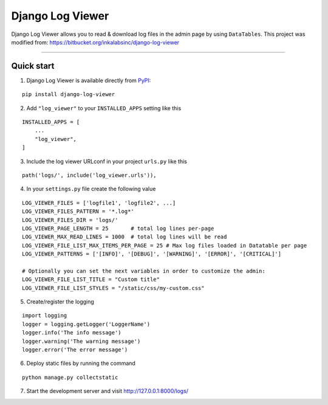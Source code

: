 =================
Django Log Viewer
=================

|pypi version| |license| |build status|

Django Log Viewer allows you to read & download log files in the admin page by using ``DataTables``.
This project was modified from: https://bitbucket.org/inkalabsinc/django-log-viewer

-----------------

.. image:: https://i.imgur.com/kqxzIpX.png


Quick start
-----------

1. Django Log Viewer is available directly from `PyPI`_:

::

    pip install django-log-viewer


2. Add ``"log_viewer"`` to your ``INSTALLED_APPS`` setting like this

::

    INSTALLED_APPS = [
        ...
        "log_viewer",
    ]


3. Include the log viewer URLconf in your project ``urls.py`` like this

::

    path('logs/', include('log_viewer.urls')),


4. In your ``settings.py`` file create the following value

::

    LOG_VIEWER_FILES = ['logfile1', 'logfile2', ...]
    LOG_VIEWER_FILES_PATTERN = '*.log*'
    LOG_VIEWER_FILES_DIR = 'logs/'
    LOG_VIEWER_PAGE_LENGTH = 25       # total log lines per-page
    LOG_VIEWER_MAX_READ_LINES = 1000  # total log lines will be read
    LOG_VIEWER_FILE_LIST_MAX_ITEMS_PER_PAGE = 25 # Max log files loaded in Datatable per page
    LOG_VIEWER_PATTERNS = ['[INFO]', '[DEBUG]', '[WARNING]', '[ERROR]', '[CRITICAL]']

    # Optionally you can set the next variables in order to customize the admin:
    LOG_VIEWER_FILE_LIST_TITLE = "Custom title"
    LOG_VIEWER_FILE_LIST_STYLES = "/static/css/my-custom.css"


5. Create/register the logging

::

    import logging
    logger = logging.getLogger('LoggerName')
    logger.info('The info message')
    logger.warning('The warning message')
    logger.error('The error message')

6. Deploy static files by running the command

::

    python manage.py collectstatic


7. Start the development server and visit http://127.0.0.1:8000/logs/


.. |pypi version| image:: https://img.shields.io/pypi/v/django-log-viewer.svg
   :target: https://pypi.python.org/pypi/django-log-viewer

.. |license| image:: https://img.shields.io/badge/license-MIT-green.svg
   :target: https://raw.githubusercontent.com/agusmakmun/django-log-viewer/master/LICENSE

.. |build status| image:: https://img.shields.io/travis/com/agusmakmun/django-log-viewer
   :target: https://www.travis-ci.com/github/agusmakmun/django-log-viewer

.. _`PyPI`: https://pypi.python.org/pypi/django-log-viewer
